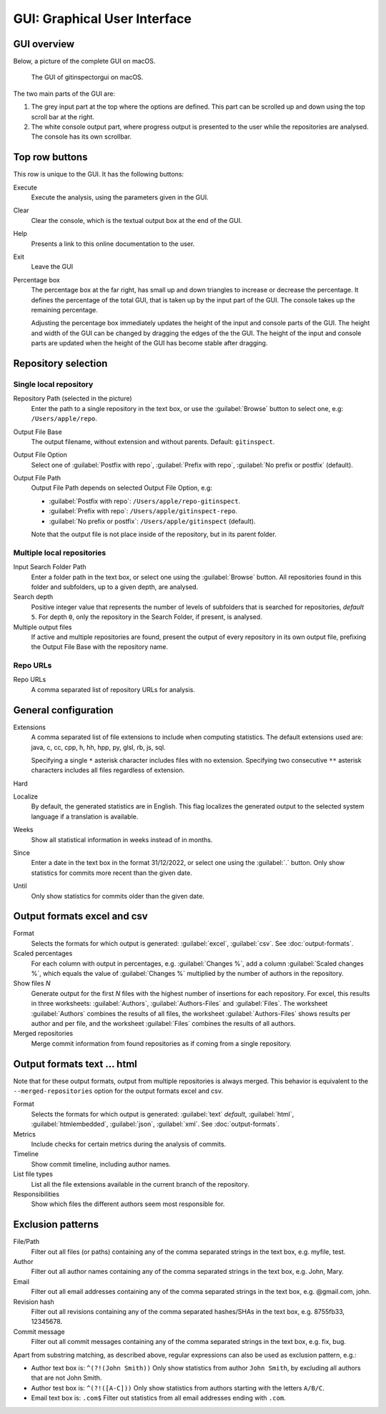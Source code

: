 GUI: Graphical User Interface
=============================

GUI overview
------------
Below, a picture of the complete GUI on macOS.

.. figure:: _files/gui.png

  The GUI of gitinspectorgui on macOS.

The two main parts of the GUI are:

1. The grey input part at the top where the options are defined. This part can
   be scrolled up and down using the top scroll bar at the right.
2. The white console output part, where progress output is presented to the user
   while the repositories are analysed. The console has its own scrollbar.

Top row buttons
---------------
This row is unique to the GUI. It has the following buttons:

Execute
  Execute the analysis, using the parameters given in the GUI.

Clear
  Clear the console, which is the textual output box at the end of the GUI.

Help
  Presents a link to this online documentation to the user.

Exit
  Leave the GUI

Percentage box
  The percentage box at the far right, has small up and down triangles to
  increase or decrease the percentage. It defines the percentage of the total
  GUI, that is taken up by the input part of the GUI. The console takes up the
  remaining percentage.

  Adjusting the percentage box immediately updates the height of the input and
  console parts of the GUI. The height and width of the GUI can be changed by
  dragging the edges of the the GUI. The height of the input and console parts are
  updated when the height of the GUI has become stable after dragging.


Repository selection
--------------------
.. figure:: _files/gui-repo-select.png


Single local repository
^^^^^^^^^^^^^^^^^^^^^^^
Repository Path (selected in the picture)
  Enter the path to a single repository in the text box, or use
  the :guilabel:`Browse` button to select one, e.g:
  ``/Users/apple/repo``.

Output File Base
  The output filename, without extension and without parents. Default:
  ``gitinspect``.

Output File Option
  Select one of :guilabel:`Postfix with repo`,
  :guilabel:`Prefix with repo`, :guilabel:`No prefix or postfix` (default).

Output File Path
  Output File Path depends on selected Output File Option, e.g:

  * :guilabel:`Postfix with repo`: ``/Users/apple/repo-gitinspect``.
  * :guilabel:`Prefix with repo`: ``/Users/apple/gitinspect-repo``.
  * :guilabel:`No prefix or postfix`: ``/Users/apple/gitinspect`` (default).

  Note that the output file is not place inside of the repository, but in
  its parent folder.


Multiple local repositories
^^^^^^^^^^^^^^^^^^^^^^^^^^^
Input Search Folder Path
  Enter a folder path in the text box, or select one using the :guilabel:`Browse`
  button. All repositories found in this folder and subfolders, up to a given
  depth, are analysed.

Search depth
  Positive integer value that represents the number of levels of subfolders
  that is searched for repositories, *default* ``5``. For depth ``0``, only
  the repository in the Search Folder, if present, is analysed.

Multiple output files
  If active and multiple repositories are found, present the output of every
  repository in its own output file, prefixing the Output File Base with the
  repository name.


Repo URLs
^^^^^^^^^
Repo URLs
  A comma separated list of repository URLs for analysis.

.. _general_config:

General configuration
---------------------
Extensions
    A comma separated list of file extensions to include when computing
    statistics. The default extensions used are: java, c, cc, cpp, h, hh,
    hpp, py, glsl, rb, js, sql.

    Specifying a single ``*`` asterisk character includes files with no extension.
    Specifying two consecutive ``**`` asterisk characters includes all files
    regardless of extension.

Hard
  .. include:: opt-hard.inc

Localize
  By default, the generated statistics are in English. This flag localizes the
  generated output to the selected system language if a translation is available.

Weeks
	Show all statistical information in weeks instead of in months.

Since
	Enter a date in the text box in the format 31/12/2022, or select one using the
	:guilabel:`.` button. Only show statistics for commits more recent than the
	given date.

Until
	Only show statistics for commits older than the given date.


Output formats excel and csv
----------------------------
Format
  Selects the formats for which  output is generated: :guilabel:`excel`,
  :guilabel:`csv`. See :doc:`output-formats`.

Scaled percentages
  For each column with output in percentages, e.g. :guilabel:`Changes %`, add a
  column :guilabel:`Scaled changes %`, which equals the value of
  :guilabel:`Changes %` multiplied by the number of authors in the repository.

Show files `N`
  Generate output for the first `N` files with the highest number of insertions
  for each repository. For excel, this results in three worksheets:
  :guilabel:`Authors`, :guilabel:`Authors-Files` and :guilabel:`Files`. The
  worksheet :guilabel:`Authors` combines the results of all files, the worksheet
  :guilabel:`Authors-Files` shows results per author and per file, and the
  worksheet :guilabel:`Files` combines the results of all authors.

Merged repositories
  Merge commit information from found repositories as if coming from a single
  repository.


Output formats text ... html
----------------------------
Note that for these output formats, output from multiple repositories is always
merged. This behavior is equivalent to the ``--merged-repositories`` option for
the output formats excel and csv.

Format
  Selects the formats for which  output is generated: :guilabel:`text`
  *default*, :guilabel:`html`, :guilabel:`htmlembedded`, :guilabel:`json`,
  :guilabel:`xml`. See :doc:`output-formats`.

Metrics
	Include checks for certain metrics during the analysis of commits.

Timeline
	Show commit timeline, including author names.

List file types
  List all the file extensions available in the current branch of the repository.

Responsibilities
	Show which files the different authors seem most responsible for.


.. _exclusion_pattern:

Exclusion patterns
------------------
File/Path
	Filter out all files (or paths) containing any of the comma separated strings
	in the text box, e.g. myfile, test.

Author
  Filter out all author names containing any of the comma separated strings in
  the text box, e.g. John, Mary.

Email
  Filter out all email addresses containing any of the comma separated strings in
  the text box, e.g. @gmail.com, john.

Revision hash
  Filter out all revisions containing any of the comma separated hashes/SHAs in
  the text box, e.g. 8755fb33, 12345678.

Commit message
  Filter out all commit messages containing any of the comma separated strings in
  the text box, e.g. fix, bug.

Apart from substring matching, as described above, regular expressions
can also be used as exclusion pattern, e.g.:

* Author text box is: ``^(?!(John Smith))``
  Only show statistics from author ``John Smith``, by excluding all authors that
  are not John Smith.

* Author test box is: ``^(?!([A-C]))``
  Only show statistics from authors starting with the letters ``A/B/C``.

* Email text box is: ``.com$``
  Filter out statistics from all email addresses ending with ``.com``.
